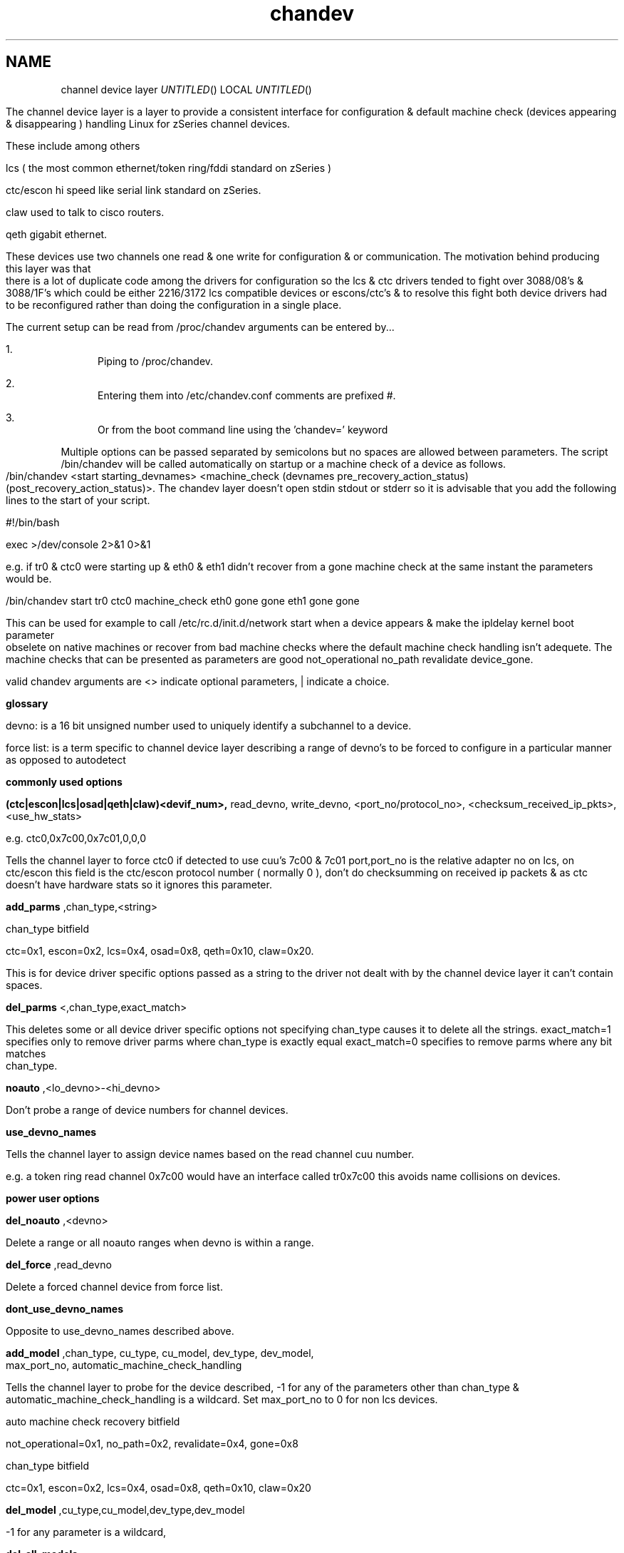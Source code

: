 .TH chandev 8
.SH NAME
channel device layer
.Dd December 6, 2000
.Os Linux for Zseries

.SH SYNOPSIS
The channel device layer is a layer to provide a consistent interface for
configuration & default machine check (devices appearing & disappearing )
handling Linux for zSeries channel devices.

These include among others

.Bl -item
.It
lcs ( the most common ethernet/token ring/fddi standard on zSeries )
.It
ctc/escon hi speed like serial link standard on zSeries.
.It
claw used to talk to cisco routers.
.It
qeth gigabit ethernet.
.El

These devices use two channels one read & one write for configuration &
or communication.
The motivation behind producing this layer was that there is a lot of
duplicate code among the drivers for configuration so the lcs & ctc drivers
tended to fight over 3088/08's & 3088/1F's which could be either 2216/3172
lcs compatible devices or escons/ctc's & to resolve this fight
both device drivers had to be reconfigured rather than doing the
configuration in a single place.

.SH DESCRIPTION
The current setup can be read from /proc/chandev
arguments can be entered by...
.Bl -enum
.It
Piping to /proc/chandev.
.It
Entering them into /etc/chandev.conf comments are prefixed #.
.It
Or from the boot command line using the 'chandev=' keyword
.El
.Bl -item
.It
Multiple options can be passed separated by semicolons but no spaces are allowed between parameters. The script /bin/chandev will be called automatically on startup or a machine check of a device as follows.
/bin/chandev <start starting_devnames> <machine_check (devnames pre_recovery_action_status) (post_recovery_action_status)>.
The chandev layer doesn't open stdin stdout or stderr so it is advisable that you add the following lines to the start of your script.
.It
#!/bin/bash
.It
exec >/dev/console 2>&1 0>&1
.El

e.g. if tr0 & ctc0 were starting up & eth0 & eth1 didn't recover from a gone machine check at the same instant the  parameters would be.


/bin/chandev start tr0 ctc0 machine_check eth0 gone gone eth1 gone gone


This can be used for example to call /etc/rc.d/init.d/network start when a device appears & make the ipldelay kernel boot parameter obselete on native machines or recover from bad machine checks where the default machine check handling isn't adequete. The machine checks that can be presented as parameters are good not_operational no_path revalidate device_gone.

valid chandev arguments are <> indicate optional parameters, | indicate a choice.

.B glossary
.Bl -item
.It
devno: is a 16 bit unsigned number used to uniquely identify a subchannel to a device.
.It
force list: is a term specific to channel device layer describing a range of devno's to be forced to configure in a particular manner as opposed to autodetect
.El

.B commonly used options

.Bl -item
.It

.Bl -item

.It
.B (ctc|escon|lcs|osad|qeth|claw)<devif_num>, 
read_devno, write_devno, <port_no/protocol_no>, <checksum_received_ip_pkts>, <use_hw_stats>
.It
e.g. ctc0,0x7c00,0x7c01,0,0,0
.It
Tells the channel layer to force ctc0 if detected to use cuu's 7c00 & 7c01 port,port_no is the relative adapter no on lcs, on ctc/escon this field is the ctc/escon protocol number ( normally 0 ), don't do checksumming on received ip packets & as ctc doesn't have hardware stats so it ignores this parameter.
.El
.It

.Bl -item
.It
.B add_parms
,chan_type,<string>
.It
chan_type bitfield 
.It
ctc=0x1, escon=0x2, lcs=0x4, osad=0x8, qeth=0x10, claw=0x20.
.It
This is for device driver specific options passed as a string to the driver
not dealt with by the channel device layer it can't contain spaces.
.El
.It

.Bl -item
.It
.B del_parms
<,chan_type,exact_match>
.It
This deletes some or all device driver specific options not specifying chan_type causes it to delete all the strings. exact_match=1 specifies only to remove driver parms where chan_type is exactly equal exact_match=0 specifies to remove parms where any bit matches chan_type.
.El
.It

.Bl -item
.It
.B noauto
,<lo_devno>-<hi_devno>
.It
Don't probe a range of device numbers for channel devices.
.El
.It

.Bl -item
.It
.B use_devno_names
.It
Tells the channel layer to assign device names based on the read channel cuu number.
.It
e.g. a token ring read channel 0x7c00 would have an interface called tr0x7c00 this avoids name collisions on devices.
.El
.El


.B power user options


.Bl -item

.It
.Bl -item
.It
.B del_noauto
,<devno>
.It
 Delete a range or all noauto ranges when devno is within a range.
.El

.It
.Bl -item
.It
.B del_force
,read_devno
.It
Delete a forced channel device from force list.
.El

.It
.Bl -item
.It
.B dont_use_devno_names
.It
Opposite to use_devno_names described above.
.El


.It
.Bl -item
.It
.B add_model
,chan_type, cu_type, cu_model, dev_type, dev_model, max_port_no, automatic_machine_check_handling

.It
Tells the channel layer to probe for the device described, -1 for any of the parameters other than chan_type & automatic_machine_check_handling is a wildcard.
Set max_port_no to 0 for non lcs devices.
.It
auto machine check recovery bitfield
.It
not_operational=0x1, no_path=0x2, revalidate=0x4, gone=0x8
.It
chan_type bitfield
.It
ctc=0x1, escon=0x2, lcs=0x4, osad=0x8, qeth=0x10, claw=0x20

.It
.Bl -item
.It
.B del_model
,cu_type,cu_model,dev_type,dev_model
.It
-1 for any parameter is a wildcard,
.El
.It
.B del_all_models
.It
.Bl -item
.It
.B auto_msck
<,lo_devno>,<hi_devno>,auto_msck_recovery
.It
This is used to specify the kind of machine check recovery that occurs over a device range.
.El
.It
.Bl -item
.It
.B del_auto_msck
<,devno>
.It
Delete a range or all machine check recovery ranges when devno is within a range.
.El
.It
.Bl -item
.It
.B reset_clean
.It
Resets all model info, forced devices & noauto lists to null.
.El
.It
.Bl -item
.It
.B reset_conf
.It
Resets all model info, forced devices & noauto lists back to default settings.
.El
.It
.Bl -item
.It
.B reset_conf_clean
.It
Resets all model info, forced devices & noauto lists to empty.
.El
.It
.Bl -item
.It
.B shutdown
<device name|read devno>
.It
Shuts down a particular device by device name or read devno,
deregisters it & releases its interrupts
or shuts down all devices if no parameter is used.
.El
.It
.Bl -item
.It
.B reprobe
.It
Calls probe method for channels whose interrupts are not owned.
.El
.It
.Bl -item
.It
.B read_conf
.It
Read instructions from /etc/chandev.conf.
.El
.It
.Bl -item
.It
.B dont_read_conf
.It
Don't automatically read /etc/chandev.conf on boot.
.El
.It
e.g the following sequence of commands should be roughly equivalent
to rebooting for channel devices.
.Bl -item
.It
shutdown
.It
reset_conf
.It
read_conf
.It
reprobe
.El
.El

.SH SEE ALSO
.Bl -item
.It
If you wish to write a driver channel device layer compatible
.It
/linux/include/asm-s390/chandev.h for the apis which are commented.
.It
/linux/drivers/s390/misc/chandev.c for the code.
.El

.SH FILES
.Bl -item
.It
.B /proc/chandev
.It
cat /proc/chandev to see current options chosen.
.Iy
echo <command> >proc/chandev to enter a new command
.It
.B /etc/chandev.conf 
.It
A file which can be used to configure the channel 
device layer.
.It
kernel parameters with the 
.B 'chandev=' 
keyword.
.It
.B /bin/chandev
.It 
A user script/executable which is run when devices come online "appear"
or go offline "disappear".
.El


.SH AUTHORS
DJ Barrow (djbarrow@de.ibm.com,barrow_dj@yahoo.com)

